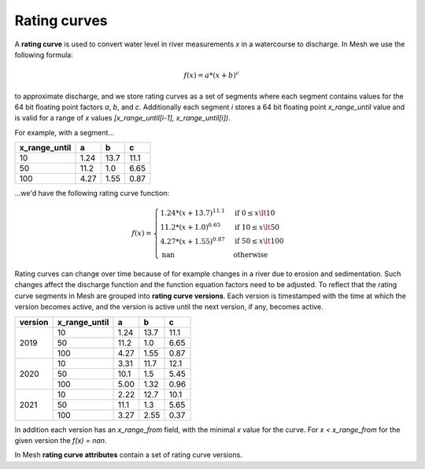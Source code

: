 ======================
Rating curves
======================

A **rating curve** is used to convert water level in river measurements `x` in
a watercourse to discharge. In Mesh we use the following formula: 

.. math::
   f(x) = a * (x + b)^c

to approximate discharge, and we store rating curves as a set of segments where
each segment contains values for the 64 bit floating point factors `a`, `b`,
and `c`. Additionally each segment `i` stores a 64 bit floating point
`x_range_until` value and is valid for a range of `x` values
`[x_range_until[i-1], x_range_until[i])`.

For example, with a segment...

+---------------+-------+-------+-------+
| x_range_until | a     | b     | c     |
+===============+=======+=======+=======+
| 10            | 1.24  | 13.7  | 11.1  |
+---------------+-------+-------+-------+
| 50            | 11.2  | 1.0   | 6.65  |
+---------------+-------+-------+-------+
| 100           | 4.27  | 1.55  | 0.87  |
+---------------+-------+-------+-------+

...we'd have the following rating curve function:

.. math::
   f(x) =
   \begin{cases}
      1.24 * (x + 13.7)^{11.1} & \text{if } 0 \leq x \lt 10\\
      11.2 * (x + 1.0)^{6.65} & \text{if } 10 \leq x \lt 50\\
      4.27 * (x + 1.55)^{0.87} & \text{if } 50 \leq x \lt 100\\
      \text{nan} & \text{otherwise}
   \end{cases}

Rating curves can change over time because of for example changes in a river
due to erosion and sedimentation. Such changes affect the discharge function
and the function equation factors need to be adjusted. To reflect that the
rating curve segments in Mesh are grouped into **rating curve versions**. Each
version is timestamped with the time at which the version becomes active, and
the version is active until the next version, if any, becomes active.

+---------+---------------+-------+-------+-------+
| version | x_range_until | a     | b     | c     |
+=========+===============+=======+=======+=======+
| 2019    | 10            | 1.24  | 13.7  | 11.1  |
|         +---------------+-------+-------+-------+
|         | 50            | 11.2  | 1.0   | 6.65  |
|         +---------------+-------+-------+-------+
|         | 100           | 4.27  | 1.55  | 0.87  |
+---------+---------------+-------+-------+-------+
| 2020    | 10            | 3.31  | 11.7  | 12.1  |
|         +---------------+-------+-------+-------+
|         | 50            | 10.1  | 1.5   | 5.45  |
|         +---------------+-------+-------+-------+
|         | 100           | 5.00  | 1.32  | 0.96  |
+---------+---------------+-------+-------+-------+
| 2021    | 10            | 2.22  | 12.7  | 10.1  |
|         +---------------+-------+-------+-------+
|         | 50            | 11.1  | 1.3   | 5.65  |
|         +---------------+-------+-------+-------+
|         | 100           | 3.27  | 2.55  | 0.37  |
+---------+---------------+-------+-------+-------+

In addition each version has an `x_range_from` field, with the minimal `x` value
for the curve. For `x < x_range_from` for the given version the `f(x) = nan`.

In Mesh **rating curve attributes** contain a set of rating curve versions.
